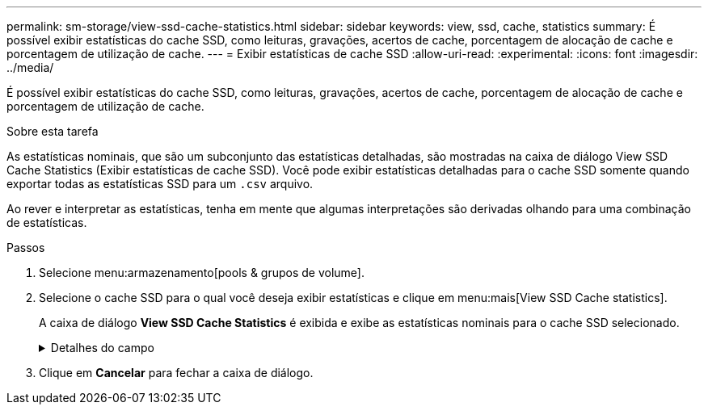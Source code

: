 ---
permalink: sm-storage/view-ssd-cache-statistics.html 
sidebar: sidebar 
keywords: view, ssd, cache, statistics 
summary: É possível exibir estatísticas do cache SSD, como leituras, gravações, acertos de cache, porcentagem de alocação de cache e porcentagem de utilização de cache. 
---
= Exibir estatísticas de cache SSD
:allow-uri-read: 
:experimental: 
:icons: font
:imagesdir: ../media/


[role="lead"]
É possível exibir estatísticas do cache SSD, como leituras, gravações, acertos de cache, porcentagem de alocação de cache e porcentagem de utilização de cache.

.Sobre esta tarefa
As estatísticas nominais, que são um subconjunto das estatísticas detalhadas, são mostradas na caixa de diálogo View SSD Cache Statistics (Exibir estatísticas de cache SSD). Você pode exibir estatísticas detalhadas para o cache SSD somente quando exportar todas as estatísticas SSD para um `.csv` arquivo.

Ao rever e interpretar as estatísticas, tenha em mente que algumas interpretações são derivadas olhando para uma combinação de estatísticas.

.Passos
. Selecione menu:armazenamento[pools & grupos de volume].
. Selecione o cache SSD para o qual você deseja exibir estatísticas e clique em menu:mais[View SSD Cache statistics].
+
A caixa de diálogo *View SSD Cache Statistics* é exibida e exibe as estatísticas nominais para o cache SSD selecionado.

+
.Detalhes do campo
[%collapsible]
====
[cols="2*"]
|===
| Definições | Descrição 


 a| 
Lê
 a| 
Mostra o número total de leituras de host dos volumes habilitados para cache SSD. Quanto maior a proporção de leituras para gravações, melhor é a operação do cache.



 a| 
Gravações
 a| 
O número total de gravações de host nos volumes habilitados para cache SSD. Quanto maior a proporção de leituras para gravações, melhor é a operação do cache.



 a| 
Cache hits
 a| 
Mostra o número de acessos de cache.



 a| 
Cache atinge %
 a| 
Mostra a porcentagem de acertos de cache. Este número é derivado de hits de cache / (leituras e gravações). A porcentagem de acerto do cache deve ser superior a 50 por cento para operação efetiva do cache SSD.



 a| 
Alocação de cache %
 a| 
Mostra a porcentagem de armazenamento em cache SSD que é alocado, expressa como uma porcentagem do armazenamento em cache SSD disponível para este controlador e é derivado de bytes alocados / bytes disponíveis.



 a| 
% De utilização de cache
 a| 
Mostra a porcentagem de armazenamento em cache SSD que contém dados de volumes ativados, expressos como uma porcentagem de armazenamento em cache SSD alocado. Esse valor representa a utilização ou a densidade do cache SSD. Derivado de bytes alocados / bytes disponíveis.



 a| 
Exportar tudo
 a| 
Exporta todas as estatísticas de cache SSD para um formato CSV. O arquivo exportado contém todas as estatísticas disponíveis para o cache SSD (nominal e detalhada).

|===
====
. Clique em *Cancelar* para fechar a caixa de diálogo.

